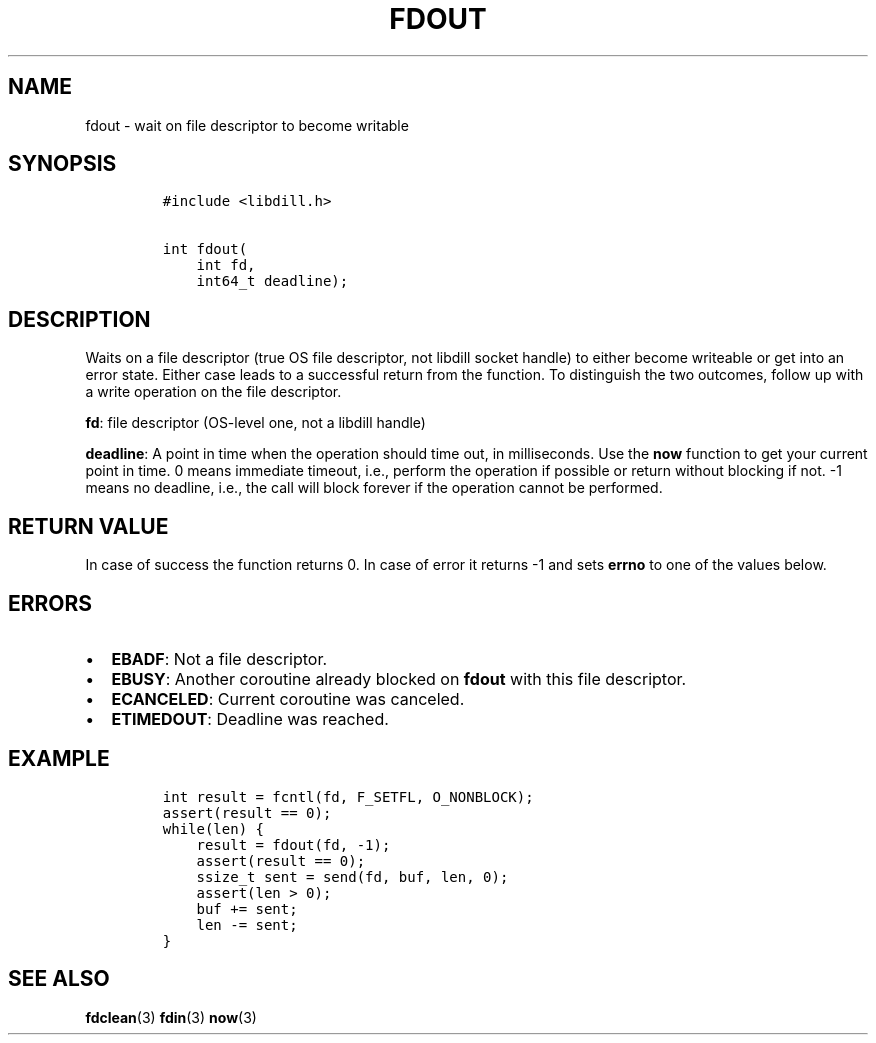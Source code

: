 .\" Automatically generated by Pandoc 1.19.2.1
.\"
.TH "FDOUT" "3" "" "libdill" "libdill Library Functions"
.hy
.SH NAME
.PP
fdout \- wait on file descriptor to become writable
.SH SYNOPSIS
.IP
.nf
\f[C]
#include\ <libdill.h>

int\ fdout(
\ \ \ \ int\ fd,
\ \ \ \ int64_t\ deadline);
\f[]
.fi
.SH DESCRIPTION
.PP
Waits on a file descriptor (true OS file descriptor, not libdill socket
handle) to either become writeable or get into an error state.
Either case leads to a successful return from the function.
To distinguish the two outcomes, follow up with a write operation on the
file descriptor.
.PP
\f[B]fd\f[]: file descriptor (OS\-level one, not a libdill handle)
.PP
\f[B]deadline\f[]: A point in time when the operation should time out,
in milliseconds.
Use the \f[B]now\f[] function to get your current point in time.
0 means immediate timeout, i.e., perform the operation if possible or
return without blocking if not.
\-1 means no deadline, i.e., the call will block forever if the
operation cannot be performed.
.SH RETURN VALUE
.PP
In case of success the function returns 0.
In case of error it returns \-1 and sets \f[B]errno\f[] to one of the
values below.
.SH ERRORS
.IP \[bu] 2
\f[B]EBADF\f[]: Not a file descriptor.
.IP \[bu] 2
\f[B]EBUSY\f[]: Another coroutine already blocked on \f[B]fdout\f[] with
this file descriptor.
.IP \[bu] 2
\f[B]ECANCELED\f[]: Current coroutine was canceled.
.IP \[bu] 2
\f[B]ETIMEDOUT\f[]: Deadline was reached.
.SH EXAMPLE
.IP
.nf
\f[C]
int\ result\ =\ fcntl(fd,\ F_SETFL,\ O_NONBLOCK);
assert(result\ ==\ 0);
while(len)\ {
\ \ \ \ result\ =\ fdout(fd,\ \-1);
\ \ \ \ assert(result\ ==\ 0);
\ \ \ \ ssize_t\ sent\ =\ send(fd,\ buf,\ len,\ 0);
\ \ \ \ assert(len\ >\ 0);
\ \ \ \ buf\ +=\ sent;
\ \ \ \ len\ \-=\ sent;
}
\f[]
.fi
.SH SEE ALSO
.PP
\f[B]fdclean\f[](3) \f[B]fdin\f[](3) \f[B]now\f[](3)
